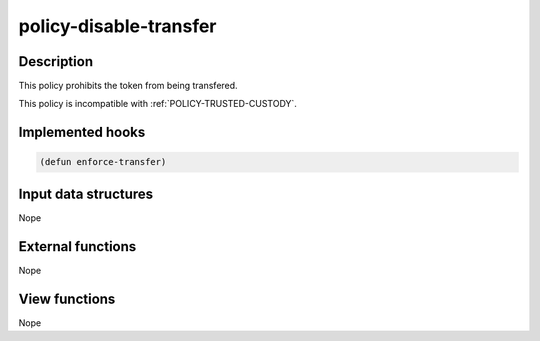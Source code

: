 .. _POLICY-DISABLE-TRANSFER:

policy-disable-transfer
-----------------------

Description
^^^^^^^^^^^

This policy prohibits the token from being transfered.

This policy is incompatible with :ref:`POLICY-TRUSTED-CUSTODY`.

Implemented hooks
^^^^^^^^^^^^^^^^^

.. code:: lisp

  (defun enforce-transfer)



Input data structures
^^^^^^^^^^^^^^^^^^^^^
Nope

External functions
^^^^^^^^^^^^^^^^^^
Nope

View functions
^^^^^^^^^^^^^^
Nope
